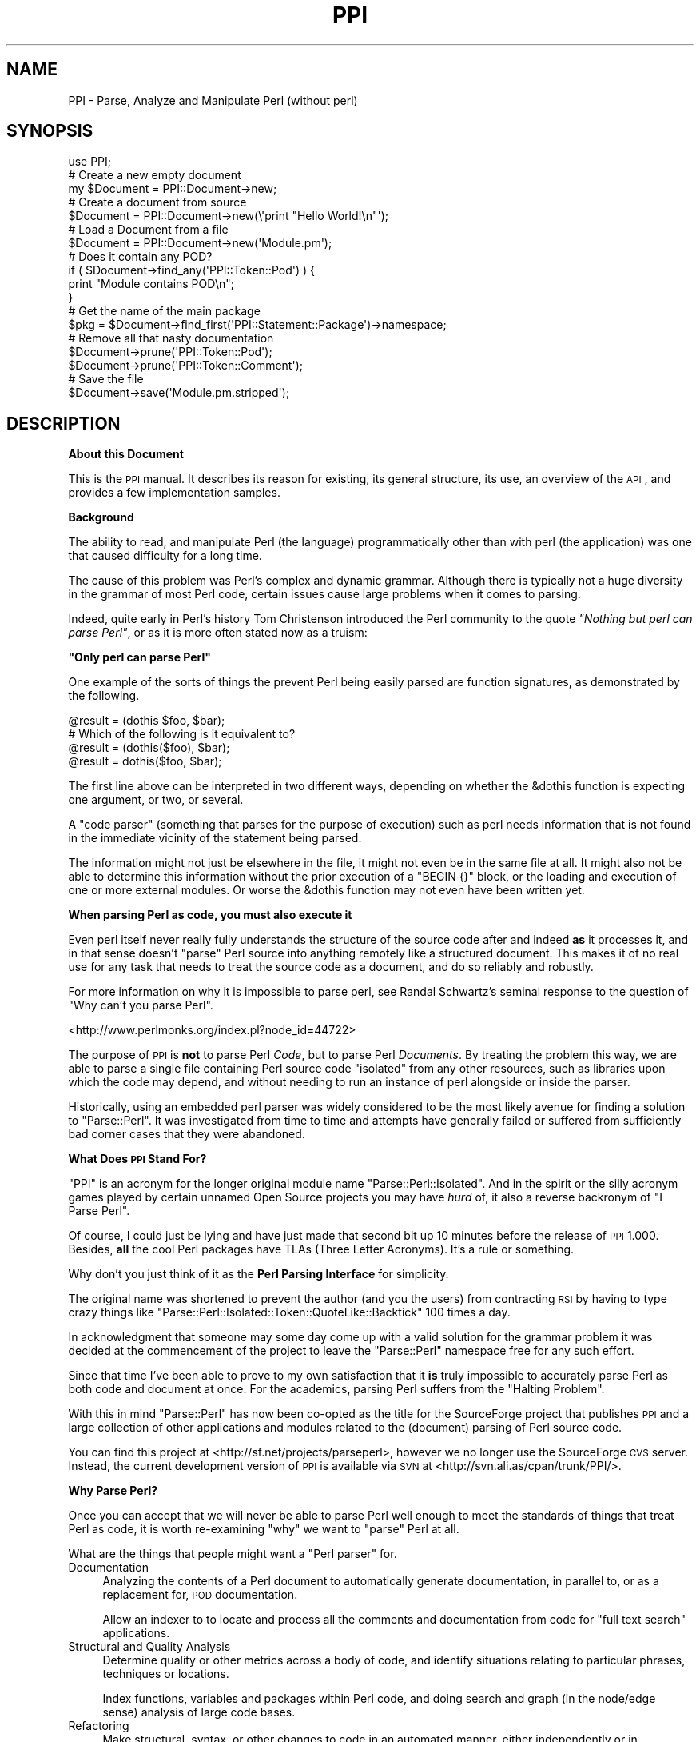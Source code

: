.\" Automatically generated by Pod::Man 2.16 (Pod::Simple 3.05)
.\"
.\" Standard preamble:
.\" ========================================================================
.de Sh \" Subsection heading
.br
.if t .Sp
.ne 5
.PP
\fB\\$1\fR
.PP
..
.de Sp \" Vertical space (when we can't use .PP)
.if t .sp .5v
.if n .sp
..
.de Vb \" Begin verbatim text
.ft CW
.nf
.ne \\$1
..
.de Ve \" End verbatim text
.ft R
.fi
..
.\" Set up some character translations and predefined strings.  \*(-- will
.\" give an unbreakable dash, \*(PI will give pi, \*(L" will give a left
.\" double quote, and \*(R" will give a right double quote.  \*(C+ will
.\" give a nicer C++.  Capital omega is used to do unbreakable dashes and
.\" therefore won't be available.  \*(C` and \*(C' expand to `' in nroff,
.\" nothing in troff, for use with C<>.
.tr \(*W-
.ds C+ C\v'-.1v'\h'-1p'\s-2+\h'-1p'+\s0\v'.1v'\h'-1p'
.ie n \{\
.    ds -- \(*W-
.    ds PI pi
.    if (\n(.H=4u)&(1m=24u) .ds -- \(*W\h'-12u'\(*W\h'-12u'-\" diablo 10 pitch
.    if (\n(.H=4u)&(1m=20u) .ds -- \(*W\h'-12u'\(*W\h'-8u'-\"  diablo 12 pitch
.    ds L" ""
.    ds R" ""
.    ds C` ""
.    ds C' ""
'br\}
.el\{\
.    ds -- \|\(em\|
.    ds PI \(*p
.    ds L" ``
.    ds R" ''
'br\}
.\"
.\" Escape single quotes in literal strings from groff's Unicode transform.
.ie \n(.g .ds Aq \(aq
.el       .ds Aq '
.\"
.\" If the F register is turned on, we'll generate index entries on stderr for
.\" titles (.TH), headers (.SH), subsections (.Sh), items (.Ip), and index
.\" entries marked with X<> in POD.  Of course, you'll have to process the
.\" output yourself in some meaningful fashion.
.ie \nF \{\
.    de IX
.    tm Index:\\$1\t\\n%\t"\\$2"
..
.    nr % 0
.    rr F
.\}
.el \{\
.    de IX
..
.\}
.\"
.\" Accent mark definitions (@(#)ms.acc 1.5 88/02/08 SMI; from UCB 4.2).
.\" Fear.  Run.  Save yourself.  No user-serviceable parts.
.    \" fudge factors for nroff and troff
.if n \{\
.    ds #H 0
.    ds #V .8m
.    ds #F .3m
.    ds #[ \f1
.    ds #] \fP
.\}
.if t \{\
.    ds #H ((1u-(\\\\n(.fu%2u))*.13m)
.    ds #V .6m
.    ds #F 0
.    ds #[ \&
.    ds #] \&
.\}
.    \" simple accents for nroff and troff
.if n \{\
.    ds ' \&
.    ds ` \&
.    ds ^ \&
.    ds , \&
.    ds ~ ~
.    ds /
.\}
.if t \{\
.    ds ' \\k:\h'-(\\n(.wu*8/10-\*(#H)'\'\h"|\\n:u"
.    ds ` \\k:\h'-(\\n(.wu*8/10-\*(#H)'\`\h'|\\n:u'
.    ds ^ \\k:\h'-(\\n(.wu*10/11-\*(#H)'^\h'|\\n:u'
.    ds , \\k:\h'-(\\n(.wu*8/10)',\h'|\\n:u'
.    ds ~ \\k:\h'-(\\n(.wu-\*(#H-.1m)'~\h'|\\n:u'
.    ds / \\k:\h'-(\\n(.wu*8/10-\*(#H)'\z\(sl\h'|\\n:u'
.\}
.    \" troff and (daisy-wheel) nroff accents
.ds : \\k:\h'-(\\n(.wu*8/10-\*(#H+.1m+\*(#F)'\v'-\*(#V'\z.\h'.2m+\*(#F'.\h'|\\n:u'\v'\*(#V'
.ds 8 \h'\*(#H'\(*b\h'-\*(#H'
.ds o \\k:\h'-(\\n(.wu+\w'\(de'u-\*(#H)/2u'\v'-.3n'\*(#[\z\(de\v'.3n'\h'|\\n:u'\*(#]
.ds d- \h'\*(#H'\(pd\h'-\w'~'u'\v'-.25m'\f2\(hy\fP\v'.25m'\h'-\*(#H'
.ds D- D\\k:\h'-\w'D'u'\v'-.11m'\z\(hy\v'.11m'\h'|\\n:u'
.ds th \*(#[\v'.3m'\s+1I\s-1\v'-.3m'\h'-(\w'I'u*2/3)'\s-1o\s+1\*(#]
.ds Th \*(#[\s+2I\s-2\h'-\w'I'u*3/5'\v'-.3m'o\v'.3m'\*(#]
.ds ae a\h'-(\w'a'u*4/10)'e
.ds Ae A\h'-(\w'A'u*4/10)'E
.    \" corrections for vroff
.if v .ds ~ \\k:\h'-(\\n(.wu*9/10-\*(#H)'\s-2\u~\d\s+2\h'|\\n:u'
.if v .ds ^ \\k:\h'-(\\n(.wu*10/11-\*(#H)'\v'-.4m'^\v'.4m'\h'|\\n:u'
.    \" for low resolution devices (crt and lpr)
.if \n(.H>23 .if \n(.V>19 \
\{\
.    ds : e
.    ds 8 ss
.    ds o a
.    ds d- d\h'-1'\(ga
.    ds D- D\h'-1'\(hy
.    ds th \o'bp'
.    ds Th \o'LP'
.    ds ae ae
.    ds Ae AE
.\}
.rm #[ #] #H #V #F C
.\" ========================================================================
.\"
.IX Title "PPI 3"
.TH PPI 3 "2011-02-26" "perl v5.10.0" "User Contributed Perl Documentation"
.\" For nroff, turn off justification.  Always turn off hyphenation; it makes
.\" way too many mistakes in technical documents.
.if n .ad l
.nh
.SH "NAME"
PPI \- Parse, Analyze and Manipulate Perl (without perl)
.SH "SYNOPSIS"
.IX Header "SYNOPSIS"
.Vb 1
\&  use PPI;
\&  
\&  # Create a new empty document
\&  my $Document = PPI::Document\->new;
\&  
\&  # Create a document from source
\&  $Document = PPI::Document\->new(\e\*(Aqprint "Hello World!\en"\*(Aq);
\&  
\&  # Load a Document from a file
\&  $Document = PPI::Document\->new(\*(AqModule.pm\*(Aq);
\&  
\&  # Does it contain any POD?
\&  if ( $Document\->find_any(\*(AqPPI::Token::Pod\*(Aq) ) {
\&      print "Module contains POD\en";
\&  }
\&  
\&  # Get the name of the main package
\&  $pkg = $Document\->find_first(\*(AqPPI::Statement::Package\*(Aq)\->namespace;
\&  
\&  # Remove all that nasty documentation
\&  $Document\->prune(\*(AqPPI::Token::Pod\*(Aq);
\&  $Document\->prune(\*(AqPPI::Token::Comment\*(Aq);
\&  
\&  # Save the file
\&  $Document\->save(\*(AqModule.pm.stripped\*(Aq);
.Ve
.SH "DESCRIPTION"
.IX Header "DESCRIPTION"
.Sh "About this Document"
.IX Subsection "About this Document"
This is the \s-1PPI\s0 manual. It describes its reason for existing, its general
structure, its use, an overview of the \s-1API\s0, and provides a few
implementation samples.
.Sh "Background"
.IX Subsection "Background"
The ability to read, and manipulate Perl (the language) programmatically
other than with perl (the application) was one that caused difficulty
for a long time.
.PP
The cause of this problem was Perl's complex and dynamic grammar.
Although there is typically not a huge diversity in the grammar of most
Perl code, certain issues cause large problems when it comes to parsing.
.PP
Indeed, quite early in Perl's history Tom Christenson introduced the Perl
community to the quote \fI\*(L"Nothing but perl can parse Perl\*(R"\fR, or as it is
more often stated now as a truism:
.PP
\&\fB\*(L"Only perl can parse Perl\*(R"\fR
.PP
One example of the sorts of things the prevent Perl being easily parsed are
function signatures, as demonstrated by the following.
.PP
.Vb 1
\&  @result = (dothis $foo, $bar);
\&  
\&  # Which of the following is it equivalent to?
\&  @result = (dothis($foo), $bar);
\&  @result = dothis($foo, $bar);
.Ve
.PP
The first line above can be interpreted in two different ways, depending
on whether the \f(CW&dothis\fR function is expecting one argument, or two,
or several.
.PP
A \*(L"code parser\*(R" (something that parses for the purpose of execution) such
as perl needs information that is not found in the immediate vicinity of
the statement being parsed.
.PP
The information might not just be elsewhere in the file, it might not even be
in the same file at all. It might also not be able to determine this
information without the prior execution of a \f(CW\*(C`BEGIN {}\*(C'\fR block, or the
loading and execution of one or more external modules. Or worse the &dothis
function may not even have been written yet.
.PP
\&\fBWhen parsing Perl as code, you must also execute it\fR
.PP
Even perl itself never really fully understands the structure of the source
code after and indeed \fBas\fR it processes it, and in that sense doesn't
\&\*(L"parse\*(R" Perl source into anything remotely like a structured document.
This makes it of no real use for any task that needs to treat the source
code as a document, and do so reliably and robustly.
.PP
For more information on why it is impossible to parse perl, see Randal
Schwartz's seminal response to the question of \*(L"Why can't you parse Perl\*(R".
.PP
<http://www.perlmonks.org/index.pl?node_id=44722>
.PP
The purpose of \s-1PPI\s0 is \fBnot\fR to parse Perl \fICode\fR, but to parse Perl
\&\fIDocuments\fR. By treating the problem this way, we are able to parse a
single file containing Perl source code \*(L"isolated\*(R" from any other
resources, such as libraries upon which the code may depend, and
without needing to run an instance of perl alongside or inside the parser.
.PP
Historically, using an embedded perl parser was widely considered to be
the most likely avenue for finding a solution to \f(CW\*(C`Parse::Perl\*(C'\fR. It was
investigated from time to time and attempts have generally failed or
suffered from sufficiently bad corner cases that they were abandoned.
.Sh "What Does \s-1PPI\s0 Stand For?"
.IX Subsection "What Does PPI Stand For?"
\&\f(CW\*(C`PPI\*(C'\fR is an acronym for the longer original module name
\&\f(CW\*(C`Parse::Perl::Isolated\*(C'\fR. And in the spirit or the silly acronym games
played by certain unnamed Open Source projects you may have \fIhurd\fR of,
it also a reverse backronym of \*(L"I Parse Perl\*(R".
.PP
Of course, I could just be lying and have just made that second bit up
10 minutes before the release of \s-1PPI\s0 1.000. Besides, \fBall\fR the cool
Perl packages have TLAs (Three Letter Acronyms). It's a rule or something.
.PP
Why don't you just think of it as the \fBPerl Parsing Interface\fR for simplicity.
.PP
The original name was shortened to prevent the author (and you the users)
from contracting \s-1RSI\s0 by having to type crazy things like
\&\f(CW\*(C`Parse::Perl::Isolated::Token::QuoteLike::Backtick\*(C'\fR 100 times a day.
.PP
In acknowledgment that someone may some day come up with a valid solution
for the grammar problem it was decided at the commencement of the project
to leave the \f(CW\*(C`Parse::Perl\*(C'\fR namespace free for any such effort.
.PP
Since that time I've been able to prove to my own satisfaction that it
\&\fBis\fR truly impossible to accurately parse Perl as both code and document
at once. For the academics, parsing Perl suffers from the \*(L"Halting Problem\*(R".
.PP
With this in mind \f(CW\*(C`Parse::Perl\*(C'\fR has now been co-opted as the title for
the SourceForge project that publishes \s-1PPI\s0 and a large collection of other
applications and modules related to the (document) parsing of Perl source
code.
.PP
You can find this project at <http://sf.net/projects/parseperl>,
however we no longer use the SourceForge \s-1CVS\s0 server.  Instead, the
current development version of \s-1PPI\s0 is available via \s-1SVN\s0 at
<http://svn.ali.as/cpan/trunk/PPI/>.
.Sh "Why Parse Perl?"
.IX Subsection "Why Parse Perl?"
Once you can accept that we will never be able to parse Perl well enough
to meet the standards of things that treat Perl as code, it is worth
re-examining \f(CW\*(C`why\*(C'\fR we want to \*(L"parse\*(R" Perl at all.
.PP
What are the things that people might want a \*(L"Perl parser\*(R" for.
.IP "Documentation" 4
.IX Item "Documentation"
Analyzing the contents of a Perl document to automatically generate
documentation, in parallel to, or as a replacement for, \s-1POD\s0 documentation.
.Sp
Allow an indexer to to locate and process all the comments and
documentation from code for \*(L"full text search\*(R" applications.
.IP "Structural and Quality Analysis" 4
.IX Item "Structural and Quality Analysis"
Determine quality or other metrics across a body of code, and identify
situations relating to particular phrases, techniques or locations.
.Sp
Index functions, variables and packages within Perl code, and doing search
and graph (in the node/edge sense) analysis of large code bases.
.IP "Refactoring" 4
.IX Item "Refactoring"
Make structural, syntax, or other changes to code in an automated manner,
either independently or in assistance to an editor. This sort of task list
includes backporting, forward porting, partial evaluation, \*(L"improving\*(R" code,
or whatever. All the sort of things you'd want from a Perl::Editor.
.IP "Layout" 4
.IX Item "Layout"
Change the layout of code without changing its meaning. This includes
techniques such as tidying (like perltidy), obfuscation, compressing and
\&\*(L"squishing\*(R", or to implement formatting preferences or policies.
.IP "Presentation" 4
.IX Item "Presentation"
This includes methods of improving the presentation of code, without changing
the content of the code. Modify, improve, syntax colour etc the presentation
of a Perl document. Generating \*(L"IntelliText\*(R"\-like functions.
.PP
If we treat this as a baseline for the sort of things we are going to have
to build on top of Perl, then it becomes possible to identify a standard
for how good a Perl parser needs to be.
.Sh "How good is Good Enough(\s-1TM\s0)"
.IX Subsection "How good is Good Enough(TM)"
\&\s-1PPI\s0 seeks to be good enough to achieve all of the above tasks, or to provide
a sufficiently good \s-1API\s0 on which to allow others to implement modules in
these and related areas.
.PP
However, there are going to be limits to this process. Because \s-1PPI\s0 cannot
adapt to changing grammars, any code written using source filters should not
be assumed to be parsable.
.PP
At one extreme, this includes anything munged by Acme::Bleach, as well
as (arguably) more common cases like Switch. We do not pretend to be
able to always parse code using these modules, although as long as it still
follows a format that looks like Perl syntax, it may be possible to extend
the lexer to handle them.
.PP
The ability to extend \s-1PPI\s0 to handle lexical additions to the language is on
the drawing board to be done some time post\-1.0
.PP
The goal for success was originally to be able to successfully parse 99% of
all Perl documents contained in \s-1CPAN\s0. This means the entire file in each
case.
.PP
\&\s-1PPI\s0 has succeeded in this goal far beyond the expectations of even the
author. At time of writing there are only 28 non-Acme Perl modules in \s-1CPAN\s0
that \s-1PPI\s0 is incapable of parsing. Most of these are so badly broken they
do not compile as Perl code anyway.
.PP
So unless you are actively going out of your way to break \s-1PPI\s0, you should
expect that it will handle your code just fine.
.Sh "Internationalisation"
.IX Subsection "Internationalisation"
\&\s-1PPI\s0 provides partial support for internationalisation and localisation.
.PP
Specifically, it allows the use characters from the Latin\-1 character
set to be used in quotes, comments, and \s-1POD\s0. Primarily, this covers
languages from Europe and South America.
.PP
\&\s-1PPI\s0 does \fBnot\fR currently provide support for Unicode, although there
is an initial implementation available in a development branch from
\&\s-1CVS\s0.
.PP
If you need Unicode support, and would like to help stress test the
Unicode support so we can move it to the main branch and enable it
in the main release should contact the author. (contact details below)
.Sh "Round Trip Safe"
.IX Subsection "Round Trip Safe"
When \s-1PPI\s0 parses a file it builds \fBeverything\fR into the model, including
whitespace. This is needed in order to make the Document fully \*(L"Round Trip\*(R"
safe.
.PP
The general concept behind a \*(L"Round Trip\*(R" parser is that it knows what it
is parsing is somewhat uncertain, and so \fBexpects\fR to get things wrong
from time to time. In the cases where it parses code wrongly the tree
will serialize back out to the same string of code that was read in,
repairing the parser's mistake as it heads back out to the file.
.PP
The end result is that if you parse in a file and serialize it back out
without changing the tree, you are guaranteed to get the same file you
started with. \s-1PPI\s0 does this correctly and reliably for 100% of all known
cases.
.PP
\&\fBWhat goes in, will come out. Every time.\fR
.PP
The one minor exception at this time is that if the newlines for your file
are wrong (meaning not matching the platform newline format), \s-1PPI\s0 will
localise them for you. (It isn't to be convenient, supporting
arbitrary newlines would make some of the code more complicated)
.PP
Better control of the newline type is on the wish list though, and
anyone wanting to help out is encouraged to contact the author.
.SH "IMPLEMENTATION"
.IX Header "IMPLEMENTATION"
.Sh "General Layout"
.IX Subsection "General Layout"
\&\s-1PPI\s0 is built upon two primary \*(L"parsing\*(R" components, PPI::Tokenizer
and PPI::Lexer, and a large tree of about 50 classes which implement
the various the \fIPerl Document Object Model\fR (\s-1PDOM\s0).
.PP
The \s-1PDOM\s0 is conceptually similar in style and intent to the regular \s-1DOM\s0 or
other code Abstract Syntax Trees (ASTs), but contains some differences
to handle perl-specific cases, and to assist in treating the code as a
document. Please note that it is \fBnot\fR an implementation of the official
Document Object Model specification, only somewhat similar to it.
.PP
On top of the Tokenizer, Lexer and the classes of the \s-1PDOM\s0, sit a number
of classes intended to make life a little easier when dealing with \s-1PDOM\s0
trees.
.PP
Both the major parsing components were hand-coded from scratch with only
plain Perl code and a few small utility modules. There are no grammar or
patterns mini-languages, no \s-1YACC\s0 or \s-1LEX\s0 style tools and only a small number
of regular expressions.
.PP
This is primarily because of the sheer volume of accumulated cruft that
exists in Perl. Not even perl itself is capable of parsing Perl documents
(remember, it just parses and executes it as code).
.PP
As a result, \s-1PPI\s0 needed to be cruftier than perl itself. Feel free to
shudder at this point, and hope you never have to understand the Tokenizer
codebase. Speaking of which...
.Sh "The Tokenizer"
.IX Subsection "The Tokenizer"
The Tokenizer takes source code and converts it into a series of tokens. It
does this using a slow but thorough character by character manual process,
rather than using a pattern system or complex regexes.
.PP
Or at least it does so conceptually. If you were to actually trace the code
you would find it's not truly character by character due to a number of
regexps and optimisations throughout the code. This lets the Tokenizer
\&\*(L"skip ahead\*(R" when it can find shortcuts, so it tends to jump around a line
a bit wildly at times.
.PP
In practice, the number of times the Tokenizer will \fBactually\fR move the
character cursor itself is only about 5% \- 10% higher than the number of
tokens contained in the file. This makes it about as optimal as it can be
made without implementing it in something other than Perl.
.PP
In 2001 when \s-1PPI\s0 was started, this structure made \s-1PPI\s0 quite slow, and not
really suitable for interactive tasks. This situation has improved greatly
with multi-gigahertz processors, but can still be painful when working with
very large files.
.PP
The target parsing rate for \s-1PPI\s0 is about 5000 lines per gigacycle. It is
currently believed to be at about 1500, and main avenue for making it to
the target speed has now become \s-1PPI::XS\s0, a drop-in \s-1XS\s0 accelerator for
\&\s-1PPI\s0.
.PP
Since \s-1PPI::XS\s0 has only just gotten off the ground and is currently only
at proof-of-concept stage, this may take a little while. Anyone interested
in helping out with \s-1PPI::XS\s0 is \fBhighly\fR encouraged to contact the
author. In fact, the design of \s-1PPI::XS\s0 means it's possible to port
one function at a time safely and reliably. So every little bit will help.
.Sh "The Lexer"
.IX Subsection "The Lexer"
The Lexer takes a token stream, and converts it to a lexical tree. Because
we are parsing Perl \fBdocuments\fR this includes whitespace, comments, and
all number of weird things that have no relevance when code is actually
executed.
.PP
An instantiated PPI::Lexer consumes PPI::Tokenizer objects and
produces PPI::Document objects. However you should probably never be
working with the Lexer directly. You should just be able to create
PPI::Document objects and work with them directly.
.Sh "The Perl Document Object Model"
.IX Subsection "The Perl Document Object Model"
The \s-1PDOM\s0 is a structured collection of data classes that together provide
a correct and scalable model for documents that follow the standard Perl
syntax.
.Sh "The \s-1PDOM\s0 Class Tree"
.IX Subsection "The PDOM Class Tree"
The following lists all of the 67 current \s-1PDOM\s0 classes, listing with indentation
based on inheritance.
.PP
.Vb 10
\&   PPI::Element
\&      PPI::Node
\&         PPI::Document
\&            PPI::Document::Fragment
\&         PPI::Statement
\&            PPI::Statement::Package
\&            PPI::Statement::Include
\&            PPI::Statement::Sub
\&               PPI::Statement::Scheduled
\&            PPI::Statement::Compound
\&            PPI::Statement::Break
\&            PPI::Statement::Given
\&            PPI::Statement::When
\&            PPI::Statement::Data
\&            PPI::Statement::End
\&            PPI::Statement::Expression
\&               PPI::Statement::Variable
\&            PPI::Statement::Null
\&            PPI::Statement::UnmatchedBrace
\&            PPI::Statement::Unknown
\&         PPI::Structure
\&            PPI::Structure::Block
\&            PPI::Structure::Subscript
\&            PPI::Structure::Constructor
\&            PPI::Structure::Condition
\&            PPI::Structure::List
\&            PPI::Structure::For
\&            PPI::Structure::Given
\&            PPI::Structure::When
\&            PPI::Structure::Unknown
\&      PPI::Token
\&         PPI::Token::Whitespace
\&         PPI::Token::Comment
\&         PPI::Token::Pod
\&         PPI::Token::Number
\&            PPI::Token::Number::Binary
\&            PPI::Token::Number::Octal
\&            PPI::Token::Number::Hex
\&            PPI::Token::Number::Float
\&               PPI::Token::Number::Exp
\&            PPI::Token::Number::Version
\&         PPI::Token::Word
\&         PPI::Token::DashedWord
\&         PPI::Token::Symbol
\&            PPI::Token::Magic
\&         PPI::Token::ArrayIndex
\&         PPI::Token::Operator
\&         PPI::Token::Quote
\&            PPI::Token::Quote::Single
\&            PPI::Token::Quote::Double
\&            PPI::Token::Quote::Literal
\&            PPI::Token::Quote::Interpolate
\&         PPI::Token::QuoteLike
\&            PPI::Token::QuoteLike::Backtick
\&            PPI::Token::QuoteLike::Command
\&            PPI::Token::QuoteLike::Regexp
\&            PPI::Token::QuoteLike::Words
\&            PPI::Token::QuoteLike::Readline
\&         PPI::Token::Regexp
\&            PPI::Token::Regexp::Match
\&            PPI::Token::Regexp::Substitute
\&            PPI::Token::Regexp::Transliterate
\&         PPI::Token::HereDoc
\&         PPI::Token::Cast
\&         PPI::Token::Structure
\&         PPI::Token::Label
\&         PPI::Token::Separator
\&         PPI::Token::Data
\&         PPI::Token::End
\&         PPI::Token::Prototype
\&         PPI::Token::Attribute
\&         PPI::Token::Unknown
.Ve
.PP
To summarize the above layout, all \s-1PDOM\s0 objects inherit from the
PPI::Element class.
.PP
Under this are PPI::Token, strings of content with a known type,
and PPI::Node, syntactically significant containers that hold other
Elements.
.PP
The three most important of these are the PPI::Document, the
PPI::Statement and the PPI::Structure classes.
.Sh "The Document, Statement and Structure"
.IX Subsection "The Document, Statement and Structure"
At the top of all complete \s-1PDOM\s0 trees is a PPI::Document object. It
represents a complete file of Perl source code as you might find it on
disk.
.PP
There are some specialised types of document, such as PPI::Document::File
and PPI::Document::Normalized but for the purposes of the \s-1PDOM\s0 they are
all just considered to be the same thing.
.PP
Each Document will contain a number of \fBStatements\fR, \fBStructures\fR and
\&\fBTokens\fR.
.PP
A PPI::Statement is any series of Tokens and Structures that are treated
as a single contiguous statement by perl itself. You should note that a
Statement is as close as \s-1PPI\s0 can get to \*(L"parsing\*(R" the code in the sense that
perl-itself parses Perl code when it is building the op-tree.
.PP
Because of the isolation and Perl's syntax, it is provably impossible for
\&\s-1PPI\s0 to accurately determine precedence of operators or which tokens are
implicit arguments to a sub call.
.PP
So rather than lead you on with a bad guess that has a strong chance of
being wrong, \s-1PPI\s0 does not attempt to determine precedence or sub parameters
at all.
.PP
At a fundamental level, it only knows that this series of elements
represents a single Statement as perl sees it, but it can do so with
enough certainty that it can be trusted.
.PP
However, for specific Statement types the \s-1PDOM\s0 is able to derive additional
useful information about their meaning. For the best, most useful, and most
heavily used example, see PPI::Statement::Include.
.PP
A PPI::Structure is any series of tokens contained within matching braces.
This includes code blocks, conditions, function argument braces, anonymous
array and hash constructors, lists, scoping braces and all other syntactic
structures represented by a matching pair of braces, including (although it
may not seem obvious at first) \f(CW\*(C`<READLINE>\*(C'\fR braces.
.PP
Each Structure contains none, one, or many Tokens and Structures (the rules
for which vary for the different Structure subclasses)
.PP
Under the \s-1PDOM\s0 structure rules, a Statement can \fBnever\fR directly contain
another child Statement, a Structure can \fBnever\fR directly contain another
child Structure, and a Document can \fBnever\fR contain another Document
anywhere in the tree.
.PP
Aside from these three rules, the \s-1PDOM\s0 tree is extremely flexible.
.Sh "The \s-1PDOM\s0 at Work"
.IX Subsection "The PDOM at Work"
To demonstrate the \s-1PDOM\s0 in use lets start with an example showing how the
tree might look for the following chunk of simple Perl code.
.PP
.Vb 1
\&  #!/usr/bin/perl
\&
\&  print( "Hello World!" );
\&
\&  exit();
.Ve
.PP
Translated into a \s-1PDOM\s0 tree it would have the following structure (as shown
via the included PPI::Dumper).
.PP
.Vb 10
\&  PPI::Document
\&    PPI::Token::Comment                \*(Aq#!/usr/bin/perl\en\*(Aq
\&    PPI::Token::Whitespace             \*(Aq\en\*(Aq
\&    PPI::Statement::Expression
\&      PPI::Token::Bareword             \*(Aqprint\*(Aq
\&      PPI::Structure::List             ( ... )
\&        PPI::Token::Whitespace         \*(Aq \*(Aq
\&        PPI::Statement::Expression
\&          PPI::Token::Quote::Double    \*(Aq"Hello World!"\*(Aq
\&        PPI::Token::Whitespace         \*(Aq \*(Aq
\&      PPI::Token::Structure            \*(Aq;\*(Aq
\&    PPI::Token::Whitespace             \*(Aq\en\*(Aq
\&    PPI::Token::Whitespace             \*(Aq\en\*(Aq
\&    PPI::Statement::Expression
\&      PPI::Token::Bareword             \*(Aqexit\*(Aq
\&      PPI::Structure::List             ( ... )
\&      PPI::Token::Structure            \*(Aq;\*(Aq
\&    PPI::Token::Whitespace             \*(Aq\en\*(Aq
.Ve
.PP
Please note that in this this example, strings are only listed for the
\&\fBactual\fR PPI::Token that contains that string. Structures are listed
with the type of brace characters it represents noted.
.PP
The PPI::Dumper module can be used to generate similar trees yourself.
.PP
We can make that \s-1PDOM\s0 dump a little easier to read if we strip out all the
whitespace. Here it is again, sans the distracting whitespace tokens.
.PP
.Vb 12
\&  PPI::Document
\&    PPI::Token::Comment                \*(Aq#!/usr/bin/perl\en\*(Aq
\&    PPI::Statement::Expression
\&      PPI::Token::Bareword             \*(Aqprint\*(Aq
\&      PPI::Structure::List             ( ... )
\&        PPI::Statement::Expression
\&          PPI::Token::Quote::Double    \*(Aq"Hello World!"\*(Aq
\&      PPI::Token::Structure            \*(Aq;\*(Aq
\&    PPI::Statement::Expression
\&      PPI::Token::Bareword             \*(Aqexit\*(Aq
\&      PPI::Structure::List             ( ... )
\&      PPI::Token::Structure            \*(Aq;\*(Aq
.Ve
.PP
As you can see, the tree can get fairly deep at time, especially when every
isolated token in a bracket becomes its own statement. This is needed to
allow anything inside the tree the ability to grow. It also makes the
search and analysis algorithms much more flexible.
.PP
Because of the depth and complexity of \s-1PDOM\s0 trees, a vast number of very easy
to use methods have been added wherever possible to help people working with
\&\s-1PDOM\s0 trees do normal tasks relatively quickly and efficiently.
.Sh "Overview of the Primary Classes"
.IX Subsection "Overview of the Primary Classes"
The main \s-1PPI\s0 classes, and links to their own documentation, are listed
here in alphabetical order.
.IP "PPI::Document" 4
.IX Item "PPI::Document"
The Document object, the root of the \s-1PDOM\s0.
.IP "PPI::Document::Fragment" 4
.IX Item "PPI::Document::Fragment"
A cohesive fragment of a larger Document. Although not of any real current
use, it is needed for use in certain internal tree manipulation
algorithms.
.Sp
For example, doing things like cut/copy/paste etc. Very similar to a
PPI::Document, but has some additional methods and does not represent
a lexical scope boundary.
.Sp
A document fragment is also non-serializable, and so cannot be written out
to a file.
.IP "PPI::Dumper" 4
.IX Item "PPI::Dumper"
A simple class for dumping readable debugging versions of \s-1PDOM\s0 structures,
such as in the demonstration above.
.IP "PPI::Element" 4
.IX Item "PPI::Element"
The Element class is the abstract base class for all objects within the \s-1PDOM\s0
.IP "PPI::Find" 4
.IX Item "PPI::Find"
Implements an instantiable object form of a \s-1PDOM\s0 tree search.
.IP "PPI::Lexer" 4
.IX Item "PPI::Lexer"
The \s-1PPI\s0 Lexer. Converts Token streams into \s-1PDOM\s0 trees.
.IP "PPI::Node" 4
.IX Item "PPI::Node"
The Node object, the abstract base class for all \s-1PDOM\s0 objects that can
contain other Elements, such as the Document, Statement and Structure
objects.
.IP "PPI::Statement" 4
.IX Item "PPI::Statement"
The base class for all Perl statements. Generic \*(L"evaluate for side-effects\*(R"
statements are of this actual type. Other more interesting statement types
belong to one of its children.
.Sp
See it's own documentation for a longer description and list of all of the
different statement types and sub-classes.
.IP "PPI::Structure" 4
.IX Item "PPI::Structure"
The abstract base class for all structures. A Structure is a language
construct consisting of matching braces containing a set of other elements.
.Sp
See the PPI::Structure documentation for a description and
list of all of the different structure types and sub-classes.
.IP "PPI::Token" 4
.IX Item "PPI::Token"
A token is the basic unit of content. At its most basic, a Token is just
a string tagged with metadata (its class, and some additional flags in
some cases).
.IP "PPI::Token::_QuoteEngine" 4
.IX Item "PPI::Token::_QuoteEngine"
The PPI::Token::Quote and PPI::Token::QuoteLike classes provide
abstract base classes for the many and varied types of quote and
quote-like things in Perl. However, much of the actual quote login is
implemented in a separate quote engine, based at
PPI::Token::_QuoteEngine.
.Sp
Classes that inherit from PPI::Token::Quote, PPI::Token::QuoteLike
and PPI::Token::Regexp are generally parsed only by the Quote Engine.
.IP "PPI::Tokenizer" 4
.IX Item "PPI::Tokenizer"
The \s-1PPI\s0 Tokenizer. One Tokenizer consumes a chunk of text and provides
access to a stream of PPI::Token objects.
.Sp
The Tokenizer is very very complicated, to the point where even the author
treads carefully when working with it.
.Sp
Most of the complication is the result of optimizations which have tripled
the tokenization speed, at the expense of maintainability. We cope with the
spaghetti by heavily commenting everything.
.IP "PPI::Transform" 4
.IX Item "PPI::Transform"
The Perl Document Transformation \s-1API\s0. Provides a standard interface and
abstract base class for objects and classes that manipulate Documents.
.SH "INSTALLING"
.IX Header "INSTALLING"
The core \s-1PPI\s0 distribution is pure Perl and has been kept as tight as
possible and with as few dependencies as possible.
.PP
It should download and install normally on any platform from within
the \s-1CPAN\s0 and \s-1CPANPLUS\s0 applications, or directly using the distribution
tarball. If installing by hand, you may need to install a few small
utility modules first. The exact ones will depend on your version of
perl.
.PP
There are no special install instructions for \s-1PPI\s0, and the normal
\&\f(CW\*(C`Perl Makefile.PL\*(C'\fR, \f(CW\*(C`make\*(C'\fR, \f(CW\*(C`make test\*(C'\fR, \f(CW\*(C`make install\*(C'\fR instructions
apply.
.SH "EXTENDING"
.IX Header "EXTENDING"
The \s-1PPI\s0 namespace itself is reserved for the sole use of the modules under
the umbrella of the \f(CW\*(C`Parse::Perl\*(C'\fR SourceForge project.
.PP
<http://sf.net/projects/parseperl>
.PP
You are recommended to use the PPIx:: namespace for PPI-specific
modifications or prototypes thereof, or Perl:: for modules which provide
a general Perl language-related functions.
.PP
If what you wish to implement looks like it fits into PPIx:: namespace,
you should consider contacting the \f(CW\*(C`Parse::Perl\*(C'\fR mailing list (detailed on
the SourceForge site) first, as what you want may already be in progress,
or you may wish to consider joining the team and doing it within the
\&\f(CW\*(C`Parse::Perl\*(C'\fR project itself.
.SH "TO DO"
.IX Header "TO DO"
\&\- Many more analysis and utility methods for \s-1PDOM\s0 classes
.PP
\&\- Creation of a PPI::Tutorial document
.PP
\&\- Add many more key functions to \s-1PPI::XS\s0
.PP
\&\- We can \fBalways\fR write more and better unit tests
.PP
\&\- Complete the full implementation of \->literal (1.200)
.PP
\&\- Full understanding of scoping (due 1.300)
.SH "SUPPORT"
.IX Header "SUPPORT"
This module is stored in an Open Repository at the following address.
.PP
<http://svn.ali.as/cpan/trunk/PPI>
.PP
Write access to the repository is made available automatically to any
published \s-1CPAN\s0 author, and to most other volunteers on request.
.PP
If you are able to submit your bug report in the form of new (failing)
unit tests, or can apply your fix directly instead of submitting a patch,
you are \fBstrongly\fR encouraged to do so, as the author currently maintains
over 100 modules and it can take some time to deal with non\-\*(L"Critical\*(R" bug
reports or patches.
.PP
This will also guarentee that your issue will be addressed in the next
release of the module.
.PP
For large changes though, please consider creating a branch so that they
can be properly reviewed and trialed before being applied to the trunk.
.PP
If you cannot provide a direct test or fix, or don't have time to do so,
then regular bug reports are still accepted and appreciated via the \s-1CPAN\s0
bug tracker.
.PP
<http://rt.cpan.org/NoAuth/ReportBug.html?Queue=PPI>
.PP
For other issues or questions, contact the \f(CW\*(C`Parse::Perl\*(C'\fR project mailing
list.
.PP
For commercial or media-related enquiries, or to have your \s-1SVN\s0 commit bit
enabled, contact the author.
.SH "AUTHOR"
.IX Header "AUTHOR"
Adam Kennedy <adamk@cpan.org>
.SH "ACKNOWLEDGMENTS"
.IX Header "ACKNOWLEDGMENTS"
A huge thank you to Phase N Australia (<http://phase\-n.com/>) for
permitting the original open sourcing and release of this distribution
from what was originally several thousand hours of commercial work.
.PP
Another big thank you to The Perl Foundation
(<http://www.perlfoundation.org/>) for funding for the final big
refactoring and completion run.
.PP
Also, to the various co-maintainers that have contributed both large and
small with tests and patches and especially to those rare few who have
deep-dived into the guts to (gasp) add a feature.
.PP
.Vb 4
\&  \- Dan Brook       : PPIx::XPath, Acme::PerlML
\&  \- Audrey Tang     : "Line Noise" Testing
\&  \- Arjen Laarhoven : Three\-element \->location support
\&  \- Elliot Shank    : Perl 5.10 support, five\-element \->location
.Ve
.PP
And finally, thanks to those brave ( and foolish :) ) souls willing to dive
in and use, test drive and provide feedback on \s-1PPI\s0 before version 1.000,
in some cases before it made it to beta quality, and still did extremely
distasteful things (like eating 50 meg of \s-1RAM\s0 a second).
.PP
I owe you all a beer. Corner me somewhere and collect at your convenience.
If I missed someone who wasn't in my email history, thank you too :)
.PP
.Vb 10
\&  # In approximate order of appearance
\&  \- Claes Jacobsson
\&  \- Michael Schwern
\&  \- Jeff T. Parsons
\&  \- CPAN Author "CHOCOLATEBOY"
\&  \- Robert Rotherberg
\&  \- CPAN Author "PODMASTER"
\&  \- Richard Soderberg
\&  \- Nadim ibn Hamouda el Khemir
\&  \- Graciliano M. P.
\&  \- Leon Brocard
\&  \- Jody Belka
\&  \- Curtis Ovid
\&  \- Yuval Kogman
\&  \- Michael Schilli
\&  \- Slaven Rezic
\&  \- Lars Thegler
\&  \- Tony Stubblebine
\&  \- Tatsuhiko Miyagawa
\&  \- CPAN Author "CHROMATIC"
\&  \- Matisse Enzer
\&  \- Roy Fulbright
\&  \- Dan Brook
\&  \- Johnny Lee
\&  \- Johan Lindstrom
.Ve
.PP
And to single one person out, thanks go to Randal Schwartz who
spent a great number of hours in \s-1IRC\s0 over a critical 6 month period
explaining why Perl is impossibly unparsable and constantly shoving evil
and ugly corner cases in my face. He remained a tireless devil's advocate,
and without his support this project genuinely could never have been
completed.
.PP
So for my schooling in the Deep Magiks, you have my deepest gratitude Randal.
.SH "COPYRIGHT"
.IX Header "COPYRIGHT"
Copyright 2001 \- 2011 Adam Kennedy.
.PP
This program is free software; you can redistribute
it and/or modify it under the same terms as Perl itself.
.PP
The full text of the license can be found in the
\&\s-1LICENSE\s0 file included with this module.
